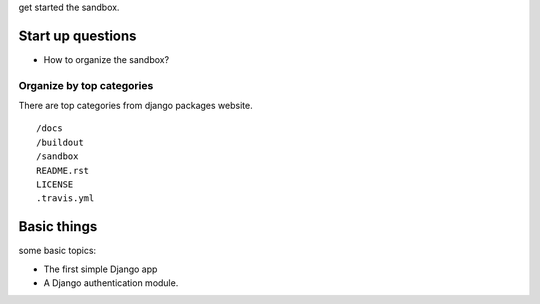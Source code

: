 get started the sandbox.

Start up questions
------------------

- How to organize the sandbox?

Organize by top categories
~~~~~~~~~~~~~~~~~~~~~~~~~~

There are top categories from django packages website.
::

  /docs
  /buildout
  /sandbox
  README.rst
  LICENSE
  .travis.yml

Basic things
------------

some basic topics:

- The first simple Django app
- A Django authentication module.

